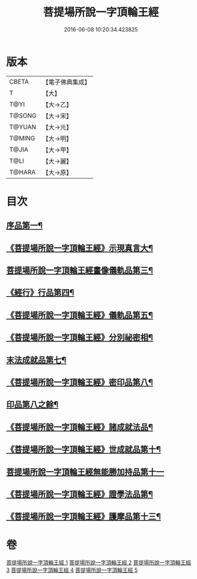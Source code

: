 #+TITLE: 菩提場所說一字頂輪王經 
#+DATE: 2016-06-08 10:20:34.423825

* 版本
 |     CBETA|【電子佛典集成】|
 |         T|【大】     |
 |      T@YI|【大→乙】   |
 |    T@SONG|【大→宋】   |
 |    T@YUAN|【大→元】   |
 |    T@MING|【大→明】   |
 |     T@JIA|【大→甲】   |
 |      T@LI|【大→麗】   |
 |    T@HARA|【大→原】   |

* 目次
** [[file:KR6j0124_001.txt::001-0193a15][序品第一¶]]
** [[file:KR6j0124_001.txt::001-0194b24][《菩提場所說一字頂輪王經》示現真言大¶]]
** [[file:KR6j0124_002.txt::002-0198b9][菩提場所說一字頂輪王經畫像儀軌品第三¶]]
** [[file:KR6j0124_002.txt::002-0200b14][《經行》行品第四¶]]
** [[file:KR6j0124_002.txt::002-0201a12][《菩提場所說一字頂輪王經》儀軌品第五¶]]
** [[file:KR6j0124_002.txt::002-0203a6][《菩提場所說一字頂輪王經》分別祕密相¶]]
** [[file:KR6j0124_003.txt::003-0205c17][末法成就品第七¶]]
** [[file:KR6j0124_003.txt::003-0209a10][《菩提場所說一字頂輪王經》密印品第八¶]]
** [[file:KR6j0124_004.txt::004-0211c9][印品第八之餘¶]]
** [[file:KR6j0124_004.txt::004-0214b22][《菩提場所說一字頂輪王經》諸成就法品¶]]
** [[file:KR6j0124_004.txt::004-0217c18][《菩提場所說一字頂輪王經》世成就品第十¶]]
** [[file:KR6j0124_005.txt::005-0220b28][菩提場所說一字頂輪王經無能勝加持品第十一]]
** [[file:KR6j0124_005.txt::005-0221c2][《菩提場所說一字頂輪王經》證學法品第¶]]
** [[file:KR6j0124_005.txt::005-0222b23][《菩提場所說一字頂輪王經》護摩品第十三¶]]

* 卷
[[file:KR6j0124_001.txt][菩提場所說一字頂輪王經 1]]
[[file:KR6j0124_002.txt][菩提場所說一字頂輪王經 2]]
[[file:KR6j0124_003.txt][菩提場所說一字頂輪王經 3]]
[[file:KR6j0124_004.txt][菩提場所說一字頂輪王經 4]]
[[file:KR6j0124_005.txt][菩提場所說一字頂輪王經 5]]

